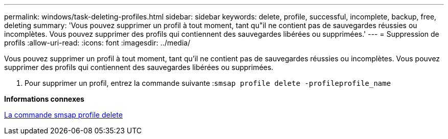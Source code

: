 ---
permalink: windows/task-deleting-profiles.html 
sidebar: sidebar 
keywords: delete, profile, successful, incomplete, backup, free, deleting 
summary: 'Vous pouvez supprimer un profil à tout moment, tant qu"il ne contient pas de sauvegardes réussies ou incomplètes. Vous pouvez supprimer des profils qui contiennent des sauvegardes libérées ou supprimées.' 
---
= Suppression de profils
:allow-uri-read: 
:icons: font
:imagesdir: ../media/


[role="lead"]
Vous pouvez supprimer un profil à tout moment, tant qu'il ne contient pas de sauvegardes réussies ou incomplètes. Vous pouvez supprimer des profils qui contiennent des sauvegardes libérées ou supprimées.

. Pour supprimer un profil, entrez la commande suivante :``smsap profile delete -profileprofile_name``


*Informations connexes*

xref:reference-the-smosmsapprofile-delete-command.adoc[La commande smsap profile delete]
